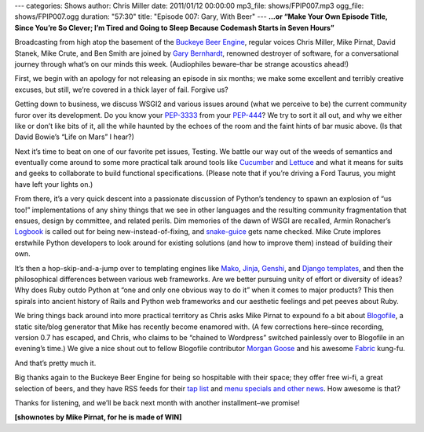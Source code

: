 ---
categories: Shows
author: Chris Miller
date: 2011/01/12 00:00:00
mp3_file: shows/FPIP007.mp3
ogg_file: shows/FPIP007.ogg
duration: "57:30"
title: "Episode 007: Gary, With Beer"
---
**...or “Make Your Own Episode Title, Since You’re So Clever; I’m Tired and
Going to Sleep Because Codemash Starts in Seven Hours”**

Broadcasting from high atop the basement of the `Buckeye Beer Engine
<http://buckeyebeerengine.com/>`_, regular voices Chris Miller, Mike Pirnat,
David Stanek, Mike Crute, and Ben Smith are joined by `Gary Bernhardt
<http://blog.extracheese.org/>`_, renowned destroyer of software, for a
conversational journey through what’s on our minds this week.  (Audiophiles
beware–thar be strange acoustics ahead!)

First, we begin with an apology for not releasing an episode in six months; we
make some excellent and terribly creative excuses, but still, we’re covered in
a thick layer of fail.  Forgive us?

Getting down to business, we discuss WSGI2 and various issues around (what we
perceive to be) the current community furor over its development.  Do you know
your `PEP-3333 <http://www.python.org/dev/peps/pep-3333/>`_ from your `PEP-444
<http://www.python.org/dev/peps/pep-0444/>`_?  We try to sort it all out, and
why we either like or don’t like bits of it, all the while haunted by the
echoes of the room and the faint hints of bar music above.  (Is that David
Bowie’s “Life on Mars” I hear?)

Next it’s time to beat on one of our favorite pet issues, Testing.  We battle
our way out of the weeds of semantics and eventually come around to some more
practical talk around tools like `Cucumber <http://cukes.info/>`_ and `Lettuce
<https://github.com/gabrielfalcao/lettuce>`_ and what it means for suits and
geeks to collaborate to build functional specifications.  (Please note that if
you’re driving a Ford Taurus, you might have left your lights on.)

From there, it’s a very quick descent into a passionate discussion of Python’s
tendency to spawn an explosion of “us too!” implementations of any shiny things
that we see in other languages and the resulting community fragmentation that
ensues, design by committee, and related perils.  Dim memories of the dawn of
WSGI are recalled, Armin Ronacher’s `Logbook
<http://packages.python.org/Logbook/>`_ is called out for being
new-instead-of-fixing, and `snake-guice
<http://code.google.com/p/snake-guice/>`_ gets name checked.  Mike Crute
implores erstwhile Python developers to look around for existing solutions (and
how to improve them) instead of building their own.

It’s then a hop-skip-and-a-jump over to templating engines like `Mako
<http://www.makotemplates.org/>`_, `Jinja <http://jinja.pocoo.org/>`_, `Genshi
<http://genshi.edgewall.org/>`_, and `Django templates
<http://docs.djangoproject.com/en/dev/topics/templates/>`_, and then the
philosophical differences between various web frameworks.  Are we better
pursuing unity of effort or diversity of ideas?  Why does Ruby outdo Python at
“one and only one obvious way to do it” when it comes to major products?  This
then spirals into ancient history of Rails and Python web frameworks and our
aesthetic feelings and pet peeves about Ruby.

We bring things back around into more practical territory as Chris asks Mike
Pirnat to expound fo a bit about `Blogofile <http://www.blogofile.com/>`_, a
static site/blog generator that Mike has recently become enamored with.  (A few
corrections here–since recording, version 0.7 has escaped, and Chris, who
claims to be “chained to Wordpress” switched painlessly over to Blogofile in an
evening’s time.)  We give a nice shout out to fellow Blogofile contributor
`Morgan Goose <http://morgangoose.com/blog/>`_ and his awesome `Fabric
<http://fabfile.org/>`_ kung-fu.

And that’s pretty much it.

Big thanks again to the Buckeye Beer Engine for being so hospitable with their
space; they offer free wi-fi, a great selection of beers, and they have RSS
feeds for their `tap list <http://feeds.feedburner.com/BeerEngineTapList>`_ and
`menu specials and other news
<http://feeds.feedburner.com/BuckeyeBeerEngine>`_.  How awesome is that?

Thanks for listening, and we’ll be back next month with another installment–we
promise!

**[shownotes by Mike Pirnat, for he is made of WIN]**
